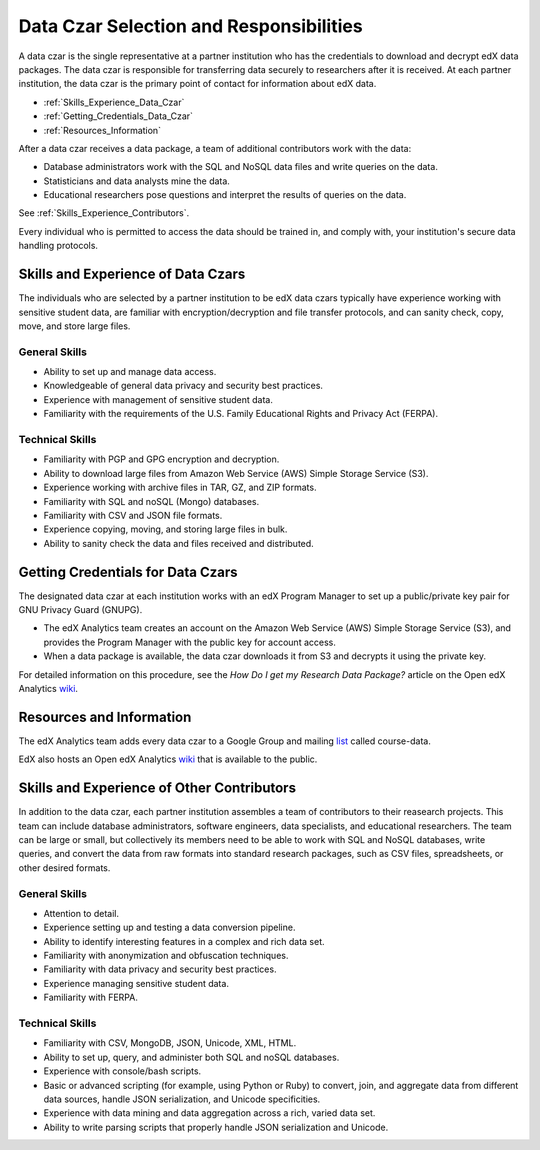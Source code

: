 .. _Data_Czar:

#############################################
Data Czar Selection and Responsibilities
#############################################

A data czar is the single representative at a partner institution who has the credentials to download and decrypt edX data packages. The data czar is responsible for transferring data securely to researchers after it is received. At each partner institution, the data czar is the primary point of contact for information about edX data. 

* :ref:`Skills_Experience_Data_Czar`

* :ref:`Getting_Credentials_Data_Czar`

* :ref:`Resources_Information`

After a data czar receives a data package, a team of additional contributors work with the data:

* Database administrators work with the SQL and NoSQL data files and write queries on the data.

* Statisticians and data analysts mine the data.

* Educational researchers pose questions and interpret the results of queries on the data.

See :ref:`Skills_Experience_Contributors`.

Every individual who is permitted to access the data should be trained in, and comply with, your institution's secure data handling protocols. 

.. _Skills_Experience_Data_Czar:

**************************************
Skills and Experience of Data Czars
**************************************

The individuals who are selected by a partner institution to be edX data czars typically have experience working with sensitive student data, are familiar with encryption/decryption and file transfer protocols, and can sanity check, copy, move, and store large files. 

=====================
General Skills
=====================

- Ability to set up and manage data access.

- Knowledgeable of general data privacy and security best practices.

- Experience with management of sensitive student data.

- Familiarity with the requirements of the U.S. Family Educational Rights and Privacy Act (FERPA).

=====================
Technical Skills
=====================

- Familiarity with PGP and GPG encryption and decryption.

- Ability to download large files from Amazon Web Service (AWS) Simple Storage Service (S3).

- Experience working with archive files in TAR, GZ, and ZIP formats.

- Familiarity with SQL and noSQL (Mongo) databases.

- Familiarity with CSV and JSON file formats. 

- Experience copying, moving, and storing large files in bulk.

- Ability to sanity check the data and files received and distributed.

.. _Getting_Credentials_Data_Czar:

**************************************
Getting Credentials for Data Czars
**************************************

The designated data czar at each institution works with an edX Program Manager to set up a public/private key pair for GNU Privacy Guard (GNUPG). 

* The edX Analytics team creates an account on the Amazon Web Service (AWS) Simple Storage Service (S3), and provides the Program Manager with the public key for account access. 

* When a data package is available, the data czar downloads it from S3 and decrypts it using the private key.

For detailed information on this procedure, see the *How Do I get my Research Data Package?* article on the Open edX Analytics wiki_.

.. _wiki: http://edx-wiki.atlassian.net/wiki/display/OA/Open+edX+Analytics+Home

.. _Resources_Information:

**************************************
Resources and Information
**************************************

The edX Analytics team adds every data czar to a Google Group and mailing list_ called course-data. 

.. _list: http://groups.google.com/a/edx.org/forum/#!forum/course-data

EdX also hosts an Open edX Analytics wiki_ that is available to the public.

.. _wiki: http://edx-wiki.atlassian.net/wiki/display/OA/Open+edX+Analytics+Home

.. _Skills_Experience_Contributors:

*************************************************
Skills and Experience of Other Contributors
*************************************************

In addition to the data czar, each partner institution assembles a team of contributors to their reasearch projects. This team can include database administrators, software engineers, data specialists, and educational researchers. The team can be large or small, but collectively its members need to be able to work with SQL and NoSQL databases, write queries, and convert the data from raw formats into standard research packages, such as CSV files, spreadsheets, or other desired formats.

=====================
General Skills
=====================

- Attention to detail.

- Experience setting up and testing a data conversion pipeline.

- Ability to identify interesting features in a complex and rich data set.

- Familiarity with anonymization and obfuscation techniques.

- Familiarity with data privacy and security best practices.

- Experience managing sensitive student data.

- Familiarity with FERPA.

=====================
Technical Skills
=====================

- Familiarity with CSV, MongoDB, JSON, Unicode, XML, HTML.

- Ability to set up, query, and administer both SQL and noSQL databases. 

- Experience with console/bash scripts.

- Basic or advanced scripting (for example, using Python or Ruby) to convert, join, and aggregate data from different data sources, handle JSON serialization, and Unicode specificities.

- Experience with data mining and data aggregation across a rich, varied data set.

- Ability to write parsing scripts that properly handle JSON serialization and Unicode.
